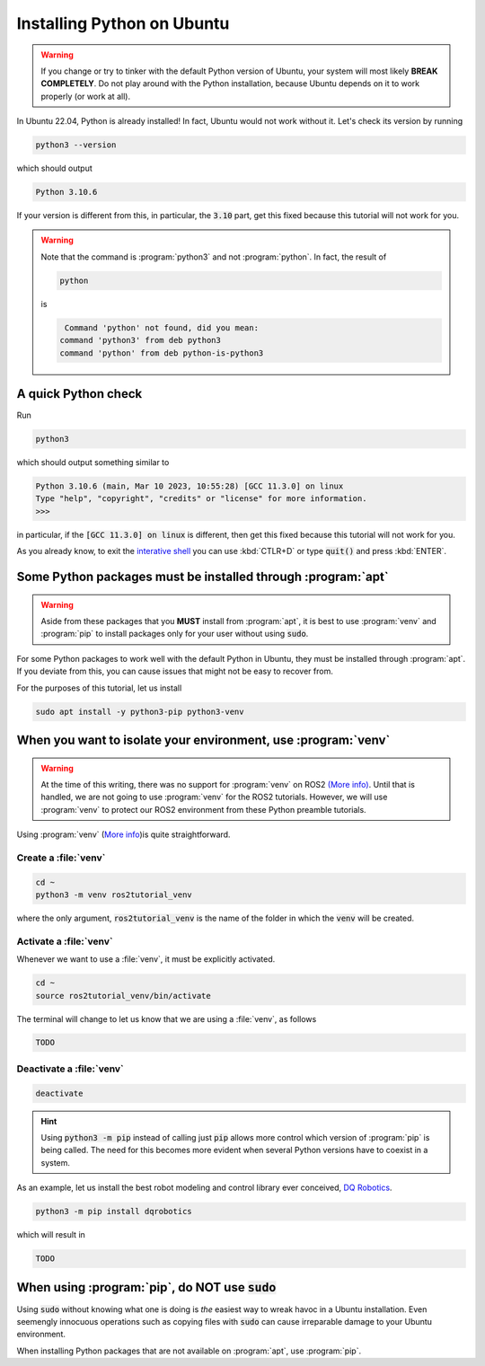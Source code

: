 Installing Python on Ubuntu
===========================

.. warning::
   If you change or try to tinker with the default Python version of Ubuntu, your system will most likely **BREAK COMPLETELY**. 
   Do not play around with the Python installation, because Ubuntu depends on it to work properly (or work at all).
   
In Ubuntu 22.04, Python is already installed!
In fact, Ubuntu would not work without it. Let's check its version by running

.. code-block:: console

   python3 --version

which should output 

.. code-block:: console

   Python 3.10.6
   
If your version is different from this, in particular, the :code:`3.10` part, get this fixed because this tutorial will not work for you. 

.. warning::
   Note that the command is :program:`python3` and not :program:`python`. In fact, the result of
   
   .. code-block:: console
   
            python
   
   is 
   
   .. code-block:: console
   
                   Command 'python' not found, did you mean:
                  command 'python3' from deb python3
                  command 'python' from deb python-is-python3

A quick Python check
--------------------

Run

.. code-block:: console

   python3

which should output something similar to

.. code-block:: console

   Python 3.10.6 (main, Mar 10 2023, 10:55:28) [GCC 11.3.0] on linux
   Type "help", "copyright", "credits" or "license" for more information.
   >>> 

in particular, if the :code:`[GCC 11.3.0] on linux` is different, then get this fixed because this tutorial will not work for you.

As you already know, to exit the `interative shell <https://docs.python.org/3.10/tutorial/interpreter.html>`_ you can use :kbd:`CTLR+D` or type :code:`quit()` and press :kbd:`ENTER`.

Some Python packages must be installed through :program:`apt`
-------------------------------------------------------------

.. warning::
   Aside from these packages that you **MUST** install from :program:`apt`, it is best to use :program:`venv` and :program:`pip` to install packages only for your user
   without using :code:`sudo`.

For some Python packages to work well with the default Python in Ubuntu, they must be installed through :program:`apt`. If you deviate from this, you can cause issues that might not be easy to recover from.

For the purposes of this tutorial, let us install

.. code-block:: console

   sudo apt install -y python3-pip python3-venv
   

When you want to isolate your environment, use :program:`venv`
--------------------------------------------------------------

.. warning::
   At the time of this writing, there was no support for :program:`venv` on ROS2 `(More info) <https://github.com/ros2/ros2/issues/1094#issuecomment-897638520>`_.
   Until that is handled, we are not going to use :program:`venv` for the ROS2 tutorials. 
   However, we will use :program:`venv` to protect our ROS2 environment from these Python preamble tutorials.
 
Using :program:`venv` (`More info <https://docs.python.org/3.10/library/venv.html>`_)is quite straightforward. 

Create a :file:`venv`
^^^^^^^^^^^^^^^^^^^^^

.. code-block:: console

   cd ~
   python3 -m venv ros2tutorial_venv
   
where the only argument, :code:`ros2tutorial_venv` is the name of the folder in which the :code:`venv` will be created.

Activate a :file:`venv`
^^^^^^^^^^^^^^^^^^^^^^^

Whenever we want to use a :file:`venv`, it must be explicitly activated.

.. code-block:: console

   cd ~
   source ros2tutorial_venv/bin/activate
   
The terminal will change to let us know that we are using a :file:`venv`, as follows

.. code-block:: console

   TODO
   
Deactivate a :file:`venv`
^^^^^^^^^^^^^^^^^^^^^^^^^

.. code-block:: console

   deactivate

.. hint::
   Using :code:`python3 -m pip` instead of calling just :code:`pip` allows more control which version of :program:`pip` is being called. The need for this
   becomes more evident when several Python versions have to coexist in a system.
   
As an example, let us install the best robot modeling and control library ever conceived, `DQ Robotics <https://github.com/dqrobotics>`_. 

.. code-block:: console

   python3 -m pip install dqrobotics
   
which will result in

.. code-block:: console

   TODO
   


When using :program:`pip`, do **NOT** use :code:`sudo`
------------------------------------------------------

Using :code:`sudo` without knowing what one is doing is *the* easiest way to wreak havoc in a Ubuntu installation. Even seemengly innocuous operations such as copying files with :code:`sudo` can cause irreparable damage to your Ubuntu environment.

When installing Python packages that are not available on :program:`apt`, use :program:`pip`.











